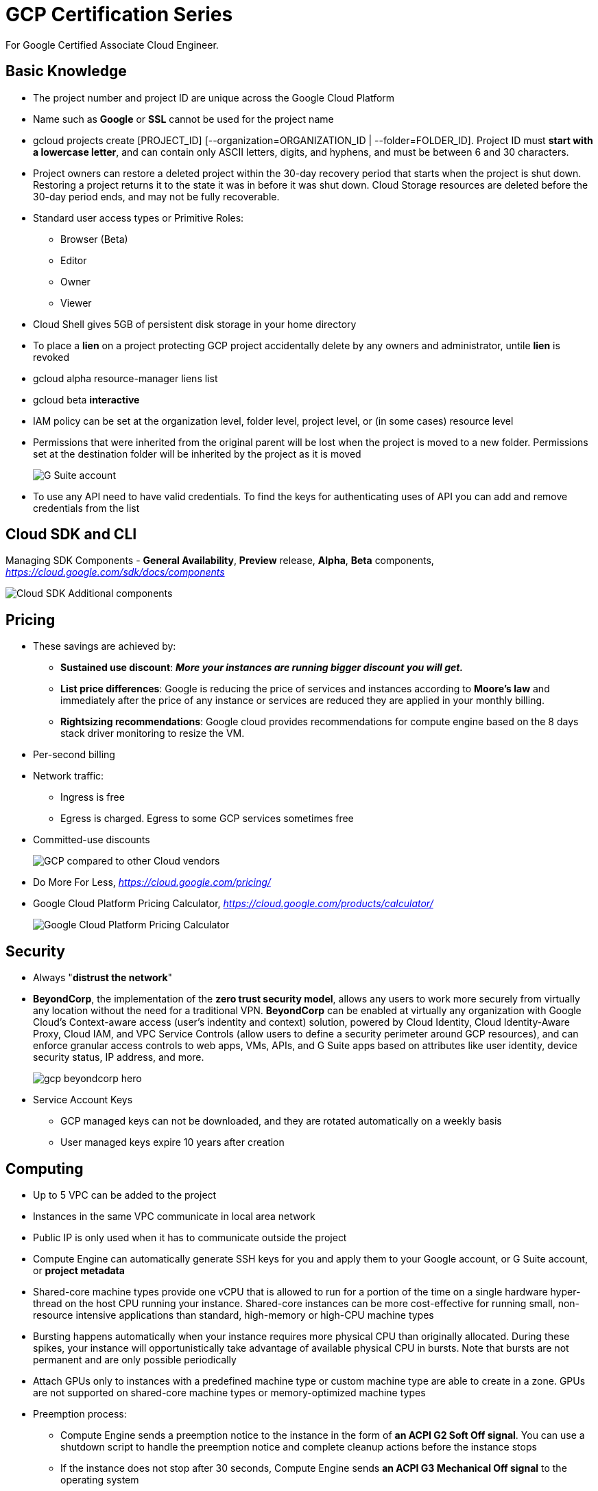 GCP Certification Series
========================

For Google Certified Associate Cloud Engineer.

Basic Knowledge
---------------

- The project number and project ID are unique across the Google Cloud Platform
- Name such as **Google** or **SSL** cannot be used for the project name
- gcloud projects create [PROJECT_ID] [--organization=ORGANIZATION_ID | --folder=FOLDER_ID]. Project ID must **start with a lowercase letter**, and can contain only ASCII letters, digits, and hyphens, and must be between 6 and 30 characters.
- Project owners can restore a deleted project within the 30-day recovery period that starts when the project is shut down. Restoring a project returns it to the state it was in before it was shut down. Cloud Storage resources are deleted before the 30-day period ends, and may not be fully recoverable.

- Standard user access types or Primitive Roles:
** Browser (Beta)
** Editor
** Owner
** Viewer

- Cloud Shell gives 5GB of persistent disk storage in your home directory

- To place a **lien** on a project protecting GCP project accidentally delete by any owners and administrator, untile **lien** is revoked
- gcloud alpha resource-manager liens list
- gcloud beta **interactive**

- IAM policy can be set at the organization level, folder level, project level, or (in some cases) resource level
- Permissions that were inherited from the original parent will be lost when the project is moved to a new folder. Permissions set at the destination folder will be inherited by the project as it is moved
+
image::https://miro.medium.com/max/1202/0*oNHpRfBVe4xrGmXm[G Suite account, Cloud Identity, and the GCP resource hierarchy]

- To use any API need to have valid credentials. To find the keys for authenticating uses of API you can add and remove credentials from the list


Cloud SDK and CLI
-----------------

Managing SDK Components - **General Availability**, **Preview** release, **Alpha**, **Beta** components, _https://cloud.google.com/sdk/docs/components_

image::https://miro.medium.com/max/1540/1*OA7SspVtgjxSZX6z73jB_A.png[Cloud SDK Additional components]


Pricing
-------

- These savings are achieved by:
** **Sustained use discount**: _**More your instances are running bigger discount you will get.**_
** **List price differences**: Google is reducing the price of services and instances according to **Moore’s law** and immediately after the price of any instance or services are reduced they are applied in your monthly billing.
** **Rightsizing recommendations**: Google cloud provides recommendations for compute engine based on the 8 days stack driver monitoring to resize the VM.
- Per-second billing
- Network traffic:
** Ingress is free
** Egress is charged. Egress to some GCP services sometimes free
- Committed-use discounts
+
image::https://cloud.google.com/images/pricing/pricing-hero.png[GCP compared to other Cloud vendors]

- Do More For Less, _https://cloud.google.com/pricing/_
- Google Cloud Platform Pricing Calculator, _https://cloud.google.com/products/calculator/_
+
image::GCP Certification Series - Pricing Calculator.png[Google Cloud Platform Pricing Calculator]


Security
--------

- Always "**distrust the network**"
- **BeyondCorp**, the implementation of the **zero trust security model**, allows any users to work more securely from virtually any location without the need for a traditional VPN. **BeyondCorp** can be enabled at virtually any organization with Google Cloud's Context-aware access (user's indentity and context) solution, powered by Cloud Identity, Cloud Identity-Aware Proxy, Cloud IAM, and VPC Service Controls (allow users to define a security perimeter around GCP resources), and can enforce granular access controls to web apps, VMs, APIs, and G Suite apps based on attributes like user identity, device security status, IP address, and more.
+
image::https://cloud.google.com/images/products/beyondcorp/gcp_beyondcorp_hero.png[]

- Service Account Keys
** GCP managed keys can not be downloaded, and they are rotated automatically on a weekly basis
** User managed keys expire 10 years after creation

Computing
---------

- Up to 5 VPC can be added to the project
- Instances in the same VPC communicate in local area network
- Public IP is only used when it has to communicate outside the project
- Compute Engine can automatically generate SSH keys for you and apply them to your Google account, or G Suite account, or **project metadata**
- Shared-core machine types provide one vCPU that is allowed to run for a portion of the time on a single hardware hyper-thread on the host CPU running your instance. Shared-core instances can be more cost-effective for running small, non-resource intensive applications than standard, high-memory or high-CPU machine types
- Bursting happens automatically when your instance requires more physical CPU than originally allocated. During these spikes, your instance will opportunistically take advantage of available physical CPU in bursts. Note that bursts are not permanent and are only possible periodically
- Attach GPUs only to instances with a predefined machine type or custom machine type are able to create in a zone. GPUs are not supported on shared-core machine types or memory-optimized machine types
- Preemption process:
** Compute Engine sends a preemption notice to the instance in the form of **an ACPI G2 Soft Off signal**. You can use a shutdown script to handle the preemption notice and complete cleanup actions before the instance stops
** If the instance does not stop after 30 seconds, Compute Engine sends **an ACPI G3 Mechanical Off signal** to the operating system
** Compute Engine transitions the instance to a **TERMINATED** state
- Computing Options
+
image::GCP Certification Series - Computing options comparing.png[Computing options comparing]
+
App Hosting on Google Cloud, _https://cloud.google.com/hosting-options/_
+
image::GCP Certification Series - Hosting options.png[Hosting options]

- Resource Quotas
+
image::GCP Certification Series - Resource Quotas.png[Resource Quotas]

- Metadata
+
Project wide SSH key (key-value pairs) in Metadata, available to all VM instances in the project. Format is:
+
ssh-rsa [KEY_VALUE] google-ssh {“userName”:”[USERNAME]”,”expireOn”:”[EXPIRE_TIME]”}
+
[EXPIRE_TIME] is a value in ISO 8601 format, e.g. **2018-12-04T20:12:00+0000**
+
image::GCP Certification Series - SSH key Metadata.png[Project wide SSH key Metadata]

- Instance Status
+
image::https://miro.medium.com/max/228/0*NWlURWbafjSv2-xl.png[Instance Status]
+
** **Provisioning** - Resources are being reserved for the instance. The instance isn't running yet
** **Staging** - Resources have been acquired and the instance is being prepared for launch
** **Running** - The instance is booting up or running. You should be able to ssh into the instance soon, though not immediately after it enters this state
** **Stopping** - The instance is being stopped either due to a failure, or the instance is shut down. This is a temporary status and the instance will move to **Terminated**
** **Terminated** - The instance was shut down or encountered a failure, either through the API or from inside the guest. You can choose to restart the instance or delete it. **Terminated** instances with local SSDs attached cannot be restarted at this time. We plan to support this functionality in the future.

Storage
-------

image::https://miro.medium.com/max/2470/0*-J9gAHSRqWQsDeoo.png[File Storage vs. Block Storage vs. Object Storage]

- Storage Systems:
** **File storage** — files and folders. Performance suffers of certain capacity, like processing power and growth
** **Block storage** — Databases, OS. Using traditional file systems on block storage places explicit or practical operational limits on scaling beyond the petabyte range
** **Object storage** - buckets, multimedia, designed for unstructured data such as media, documents, logs, backups, application binaries, and VM images:
*** Data are stored along with its metadata (**objects in object**) and unique identifier
*** Conceptually they are like a persistent key/value store
*** Perfect solution for backup or archive
*** Real file system layer is obsolete
*** Can be scaled up much easier
+
image::https://miro.medium.com/max/2132/1*Xjo8kkkZ7LwM93jY-tw3AQ.png[Storage System]

- Network Storage Options:
+
image::https://www.caringo.com/wp-content/uploads/2017/01/File-Object-Storage.svg[Network Storage Options]

- Different Storage products from Google
+
[cols="1,3,4a,4a"]
|===
|Product {set:cellbgcolor:#4885ed} |Description |Good For |Common Workloads

|
image:../icons/Storage & Databases/Persistent Disk.svg[] https://cloud.google.com/persistent-disk/[Persistent Disk]
{set:cellbgcolor!}
|Fully-managed, price-performant block storage that is suitable for virtual machines and containers
|
* Block storage for Google Compute Engine and Google Kubernetes Engine
* Snapshots for data backup
|
* Disks for virtual machines
* Sharing read-only data across multiple virtual machines
* Rapid, durable backups of running virtual machines

|
image:../icons/Storage & Databases/Cloud Storage.svg[] https://cloud.google.com/storage/[Google Cloud Storage]
|A scalable, fully-managed, highly reliable, and cost-efficient object / blob store
|
* Images, pictures, and videos
* Objects and blobs
* Unstructured data
|
* Storing and streaming multimedia
* Storage for custom data analytics pipelines
* Archive, backup, and disaster recovery

|
image:../icons/Storage & Databases/Cloud Bigtable.svg[] https://cloud.google.com/bitable/[Google Cloud Bigtable]
|A scalable, fully-managed NoSQL wide-column database that is suitable for both real-time access and analytics workloads
|
* Low-latency read/write access
* High-throughput analytics
* Native time series support
|
* IoT, finance, adtech
* Personalization, recommendations
* Monitoring
* Geospatial datasets
* Graphs

|
image:../icons/Storage & Databases/Cloud Datastore.svg[] https://cloud.google.com/datastore/[Google Cloud Datastore]
|A scalable, fully-managed NoSQL document database for your web and mobile applications
|
* Semi-structured application data
* Hierarchical data
* Durable key-value data
|
* User profiles
* Product catalogs
* Game state

|
image:../icons/Storage & Databases/Cloud SQL.svg[] https://cloud.google.com/sql/[Google Cloud SQL]
|A fully-managed MySQL, PostgreSQL and SQL Server database service that is built on the strength and reliability of Google’s infrastructure
|
* Web frameworks
* Structured data
* OLTP workloads
|
* Websites, blogs, and content management systems (CMS)
* Business Intelligence (BI) applications
* ERP, CRM, and eCommerce applications
* Geospatial applications

|
image:../icons/Storage & Databases/Cloud Spanner.svg[] https://cloud.google.com/spanner/[Google Cloud Spanner]
|Mission-critical, relational database service with transactional consistency, global scale and high availability
|
* Mission-critical applications
* High transactions
* Scale + Consistency requirements
|
* Adtech
* Financial services
* Global supply chain
* Retail

|
image:../icons/Big Data/BigQuery.svg[] https://cloud.google.com/bigquery/[Google BigQuery]
|A scalable, fully-managed Enterprise Data Warehouse (EDW) with SQL and fast response times
|
* OLAP workloads up to petabyte-scale
* Big Data exploration and processing
* Reporting via Business Intelligence (BI) tools
|
* Analytical reporting on large data
* Data Science and advanced analyses
* Big Data processing using SQL

|
image:../icons/Storage & Databases/Cloud Filestore.svg[] https://cloud.google.com/filestore/[Google Cloud Filestore]
|A managed file storage service for applications that require a filesystem interface and a shared filesystem for data. Filestore gives users a simple, native experience for standing up managed Network Attached Storage (NAS) with their Google Compute Engine and Kubernetes Engine instances. The ability to fine-tune Filestore’s performance and capacity independently leads to predictably fast performance for your file-based workloads
|
* Fast
* Consistent
* Simple
|
* Rendering
* Application migrations
* Web content management
* Media processing
* Home directories

|
image:../icons/Storage & Databases/Cloud Memorystore.svg[] https://cloud.google.com/memorystore/[Google Cloud Memorystore]
|A fully managed in-memory data store service built on scalable, secure, and highly available infrastructure managed by Google. Use Cloud Memorystore to build application caches that provides sub-millisecond data access. Cloud Memorystore is compatible with the Redis protocol, allowing easy migration with zero code changes
|
* Focus on Building Great Apps
* Scale as Needed
* Highly Available
* Google Grade Security
* Easy Lift and Shift
|

|
image:https://cloud.google.com/images/products/logos/svg/firebase-firestore.svg[] https://cloud.google.com/filestore/[Google Cloud Firestore]
|A fast, fully managed, serverless, cloud-native NoSQL document database that simplifies storing, syncing, and querying data for your mobile, web, and IoT apps at global scale. Its client libraries provide live synchronization and offline support, while its security features and integrations with Firebase and Google Cloud Platform (GCP) accelerate building truly serverless apps
|
* Accelerate development velocity with serverless
* Sync data across devices, on or offline
* Simple and effortless
* Enterprise-grade, scalable NoSQL
|
* Mobile applications
|===
+
image::GCP Certification Series - Storage Options Flowchart.jpg[Google Cloud Storage Options Flowchart]

- Google Cloud Storage, **Standard** (Multi-Regional, Regional), Nearline, Coldline, **Ice Cold** storage classes
+
image::https://cloud.google.com/images/storage/storage-classes-desktop.svg[Google Cloud Storage]
+
image::GCP Certification Series - Google Cloud Storage Classes.png[Google Cloud Storage Classes]

- Cloud Spanner
+
The best of the relational and non-relational worlds:
+
image::GCP Certification Series - Spanner.png[Cloud Spanner]
+
image::https://miro.medium.com/max/1267/1*RCkvc1HU915MlRY0wV9Jeg.png[Cloud Spanner]

- Cloud SQL
** Second Generation instance machine type e.g. `db-n1-standard-2`

- BigQuery
** Run BigQuery Shell like: `$ bq shell`

- Bigtable
+
image::https://miro.medium.com/max/1232/1*TFuSLo5oe5cTJEPNLnVFAA.png[Bigtable]

- Dataproc
+
image::https://miro.medium.com/max/1597/1*bbiANoXkac8Eopdg9aoXCA.png[Dataproc]

- Cloud Data Transfer
** Online Transfer
** Cloud Storage Transfer Service
** Transfer Appliance
** BigQuery Data Transfer Service


Networking
----------

If you look closely the most important part of GCP is its network infrastructure as all of the things from instances to API because there is a network between them.

image::https://www.telegeography.com/assets/website/images/maps/submarine-cable-map-2011/submarine-cable-map-2011-x.jpg[Submarine Cable Map 2011]

image::GCP Certification Series - Submarine Cable Map.png[Submarine Cable Map today]

- Submarine Cable Map, _https://www.submarinecablemap.com/_
- Worldwide Submarine Map, _https://studyandreference.weebly.com/worldwide-submarine-map.html_

Google’s global network is one of the strongest features for choosing Google Cloud Platform.

image::https://cloud.google.com/images/locations/edgepoint.png[Google Cloud Network]

- Google Cloud Network, _https://cloud.google.com/about/locations_

image::https://cloud.google.com/images/network-tiers/premium-tier-fig.svg[Premium Tier]

image::https://cloud.google.com/images/network-tiers/standard-tier-fig.svg[Standard Tier]

- Delivering choice with Network Service Tiers, _https://cloud.google.com/network-tiers/_
** Premium Tier
** Standard Tier

image::GCP Certification Series - Internet Provider.png[3 tiers Internet Providers]

- 3 tiers Internet Providers:
** Tier 1 carriers are the movers and shakers of the industry, called as backbone Internet providers
** Tier 2 carriers peer with other networks, but also purchase IP transit for full access to the internet
** Tier 3 carriers strictly purchase IP transit, usually are last mile providers

- **BGP Peering** is an agreement between different Service Providers. It is an EBGP neighborship between different Service Providers to send BGP traffic between them without paying upstream Service Provider

- How internet works
+
image::https://cdn3.vox-cdn.com/assets/4463779/nRzfTEu.gif[The internet conquers the world]
+
40 maps that explain the internet, _https://www.vox.com/a/internet-maps_

- Internet Exchange Directory
+
image::GCP Certification Series - Internet Exchange Directory.svg[Internet Exchange Directory]
+
PCH (Packet Clearing House) Internet Exchange Directory, _https://www.pch.net/ixp/dir_

- Explore Google's Data Analytics, Data Encryption, Container Operations on Google Cloud Infrastructure and Global Network via virsualisation, _https://cloud.withgoogle.com/infrastructure_
- **Edge Points of Presence** (POPs), 70+ Edge Points of Presence in 33 countries interconnected via the Backbone network
- **Edge Caching**, caching platform that sits on top of their infrastructure network. Edge locations can be found in virtually every country

- Few of the resources in GCP are global, others may be restricted by region or zone. Regional resources can be used anywhere within the same region; zonal resources can be used anywhere within the same zone
+
[cols="6,^1,^1,^2,^1"]
|===
|Resource {set:cellbgcolor:#4885ed} |Global  |Regional |Multi-regional |Zonal

|Images
{set:cellbgcolor!}
|X | | |

|Service Accounts |X | | |
|Snapshots |X | | |
|Instance Templates |X | | |
|VPC Network |X | | |
|Firewalls |X | | |
|Routes |X | | |
|Project ID (global unique) |X | | |
|Cloud Identity |X | | |
|Cloud Resource Manager |X | | |
|Cloud Audit Logging |X | | |
|Security Scanner |X | | |
|Storage Transfer Service |X | | |
|Google Domains |X | | |
|Cloud DNS |X | | |
|Cloud CDN |X | | |
|Cloud IoT Core |X | | |
|Cloud Pub/Sub (No DLQ Dead Letter Queue) |X | | |
|Cloud Dataprep |X | | |
|Cloud Data Studio |X | | |
|Stackdriver |X | | |
|Cloud Deployment Manager |X | | |
|Cloud Endpoints |X | | |

|Cloud KMS |X |X | |
|Cloud Storage |X |X | |
|Static IP (Anycast IP) |X |X | |
|Cloud Load Balancer |X |X | |

|Cloud Spanner |X |X |X |

|Dedicated Interconnect | |X |X |
|Carrier Interconnect | |X |X |
|CDN Interconnect | |X |X |
|Cloud Datastore | |X |X |

|Addresses | |X | |
|Subnets | |X | |
|Regional Managed Instance Groups | |X | |
|Google Kubernetes Engine | |X | |
|App Engine | |X | |
|Cloud Functions | |X | |
|Cloud SQL | |X | |
|BigTable | |X | |
|Cloud VPN | |X | |
|Cloud Router | |X | |
|Cloud Datalab | |X | |

|BigQuery | | |X |

|Instances | | | |X
|Disks (Local SSD Ephemeral Disk , Persistent Disk) | | | |X
|Machine Types | | | |X
|Zonal Managed Instance Groups | | | |X
|Google Compute Engine | | | |X
|Cloud Dataproc | | | |X
|Cloud Dataflow | | | |X
|===
+
For example, can attach a disk from one instance to another within the same zone, but cannot do this across zones. Since images and snapshots are Global Resources, can use these across zones in the same region.
+
image::https://www.networkmanagementsoftware.com/wp-content/uploads/disks-images-1024x407.png[Disk and Image in GCP]

- Addressing Methods
** Unicast
** Multicast
** Broadcast
** Geocast
** **Anycast**
- VPC networks only support IPv4 Unicast traffic, do not support Broadcast, Multicast, or IPv6 traffic within the network. However, IPv6 can be used to reach resources in the network. For example, IPv6 addresses can be assigned to a Global Load Balancer, and the App Engine standard environment supports IPv6.

- VPC (Virtual Private Cloud) is a private space within GCP, a virtual version of a physical network, gives you the flexibility to scale and control how workloads connect regionally and globally, consists of:
** IP Address
** Firewall
** VPN
** Cloud Router

- **Global**, VPC can span multiple regions without communicating across the public Internet
+
image::https://cloud.google.com/images/products/virtual-network/global.svg[VPC Global]
+
- **Shareable**, with a single VPC for an entire organization, teams can be isolated within projects, with separate billing and quotas, yet still maintain a shared private IP space and access to commonly used services
+
image::https://cloud.google.com/images/products/virtual-network/shareable.svg[VPC Shareable]
+
- **Expandable**, VPCs let you increase the IP space of any subnets without any workload shutdown or downtime. This gives you flexibility and growth options to meet your needs
+
image::https://cloud.google.com/images/products/virtual-network/expandable.gif[VPC Expandable]
+
- **Private**, get private access to Google services, such as storage, big data, analytics, or machine learning, without having to give your service a public IP address. Configure your application’s front end to receive Internet requests and shield your back-end services from public endpoints, all while being able to access Google Cloud services
+
image::https://cloud.google.com/images/products/virtual-network/private.svg[VPC Private]
+
- **Transparent**, use VPC flow logs for near real-time (5-second interval) logging to monitor your deployment for both performance analysis and network forensics. This allows you to keep your deployment running securely and at peak efficiency
+
image::https://cloud.google.com/images/products/virtual-network/flow-logs.svg[VPC Transparent]

- VPC IP address range:
** **Primary range**, subnet can be within a predefined auto mode IP range:
+
image::GCP Certification Series - VPC predefined IP range.png[VPC predefined auto mode IP range]
+
** **Secondary range**, for use with **IP aliasing**
+
image::https://cloud.google.com/vpc/images/alias-ip/alias-ip-2.svg[IP aliasing]
+
- VPC resource quotas, _https://cloud.google.com/vpc/docs/quota_

- VPC has TWO types of networks: **auto mode** network, **custom mode** network. You can switch a network from auto mode to custom mode. But custom mode network canno- t be changed to auto mode network

- **Shared VPC** connects projects within the **SAME** organisation. Project participates in **Shared VPC** is:
** **host project**, must be first enabled project by Shared VPC Admin
** **service project**, any project that has been attached to a host project by a Shared VPC Admin
** A project cannot be both a host and a service project simultaneously. Thus, a **service project** cannot be a **host project** to further **service project**
** Can create and use multiple host projects; however, each **service project** can only be attached to a single **host project**
+
image::https://cloud.google.com/vpc/images/shared-vpc/shared-vpc-example-hybrid-cloud.svg[Shared VPC Hybrid Cloud]
+
image::https://cloud.google.com/vpc/images/shared-vpc/shared-vpc-example-two-tier.svg[Shared VPC Two Tier]
+
image::https://cloud.google.com/vpc/images/shared-vpc/shared-vpc-example-concepts.svg[Shared VPC]
+
image::https://cloud.google.com/vpc/images/shared-vpc/shared-vpc-example-multiple-host-projects.svg[Host / Service projects on Shared VPC]
+
** **standard project** does not participate in **Shared VPC**
** A **Shared VPC Network** is a VPC network defined in a host project and made available as a centrally shared network for eligible resources in service projects
** In a **Legacy Network**, not VPC Network, instance IP addresses are not grouped by region or zone. One IP address can appear in one region, and the following IP address can be in a different region
+
image::https://cloud.google.com/vpc/images/no_subnetworks_1.svg[Legacy Network]

- When creating additional subnets in an auto mode network, your manually created subnets must use an IP range outside of the **10.128.0.0/9 CIDR block**. That block is reserved for the primary IP ranges of automatically created subnets
- The minimum CIDR size for a subnet is /29
- Every subnet has four **Reserved IP addresses** in its primary IP range. There are no reserved IP addresses in the secondary IP ranges
+
image::GCP Certification Series - Reserved IPs.png[Reserved IPs in primary IP range]

- **Cloud Router** for VPNs with VPC network
+
image::https://cloud.google.com/router/images/cloud-router-for-vpns-with-vpc-network.svg[Cloud Router for VPNs with VPC network]
+
- **Cloud Router** regional dynamic routing. VM instances in other regions, such as us-central1, can't reach the Cloud VPN tunnel
+
image::https://cloud.google.com/router/images/regional-routing-basic.svg[Cloud Router regional dynamic routing]
+
- **Cloud Router** global dynamic routing. VMs instances in both regions dynamically learn about on-premises hosts
+
image::https://cloud.google.com/router/images/global-routing-basic.svg[Cloud Router global dynamic routing]
+
- With **Custom Route Advertisements**, you choose which routes Cloud Router advertises to your on-premises router through the Border Gateway Protocol (BGP)

- Cloud VPN routing
** Dynamic routing based on Border Gateway Protocol (BGP)
** Policy based routing
- Cloud VPN specifications
** Cloud VPN can be used with VPC networks and legacy networks. For VPC, a custom mode is recommended so you have full control over the ranges of IP addresses used by the subnets in the network
** If IP address ranges for on-premise subnets overlap with IP addresses used by subnets in your VPC network, refer to **Order of routes** to determine how routing conflicts are resolved
** Each Cloud VPN gateway must be connected to another Cloud VPN gateway or an on-premisesVPN gateway
** The on-premises VPN gateway must have a static external IP address. You’ll need to know its IP address in order to configure Cloud VPN
** If your on-premises VPN gateway is behind a firewall, you must configure the firewall to pass ESP (IPSec) protocol and IKE (UDP 500 and UDP 4500) traffic to it. If the firewall provides Network Address Translation (NAT), refer to UDP encapsulation and NAT-T
** Cloud VPN only supports a pre-shared key (shared secret) for authentication. You must specify a shared secret when you create the Cloud VPN tunnel. This same secret must be specified when creating the tunnel at the on-premises gateway. Refer to these guidelines for creating a strong shared secret
** Cloud VPN uses a Maximum Transmission Unit (MTU) of 1460 bytes. On-premises VPN gateways must be configured to use an MTU of no greater than 1460 bytes
** To account for ESP overhead, you may need to set the MTU values for systems sending traffic through the tunnel to lower values. Refer to MTU Considerations for a detailed discussion and recommendations
** Cloud VPN requires that the on-premises VPN gateway is configured to support fragmentation. Packets must be fragmented before being encapsulated
** Cloud VPN uses replay detection with a window of 4096 packets. You cannot turn this off
** Refer to Supported IKE Ciphers for ciphers and configuration parameters supported by Cloud VPN

- Firewall always blocked traffic
+
image::GCP Certification Series - Firewall always blocked traffic.png[Firewall always blocked traffic]
+
- Firewall rules are defined at the VPC network level and are specific to the network in which they are defined. The rules themselves cannot be shared among networks
- Firewall rules only support IPv4 traffic
- GCP firewall rules do not reassemble fragmented TCP packets. A firewall rule applies to the TCP protocol can only apply to the first fragment because it contains the TCP header. Firewall rules applicable to the TCP protocol do not apply to the subsequent TCP fragments
- Direction of traffic:
** In **ingress**, the destination of the packet is the target
** In **egress**, the source of the packet is the target
** If don’t specify a direction, GCP uses ingress

- Load Balancer
** Distribute load-balanced resources in single or multiple regions
** Meet your high availability requirements
** Put your resources behind a single anycast IP address
** Scale your resources up or down with intelligent Autoscaling
** Use Cloud CDN for optimal content delivery
+
image::GCP Certification Series - Load Balancer.png[Google Cloud Load Balancer]
+
image::https://cloud.google.com/load-balancing/images/choose-lb.svg[Load Balancer Decision Tree]

- Cloud IAP (Identity Aware Proxy)
+
image::https://cloud.google.com/images/products/iap/cloud-iap.png[IAP - Identity Aware Proxy]

- Cloud DNS
** Supports DNS record types:
+
image::GCP Certification Series - Cloud DNS record types.png[Cloud DNS supported DNS record types]
+
** DNS Forwarding
+
image::https://cloud.google.com/dns/images/dns-forwarding-1.svg[DNS Forwarding]

- Connection
** Interconnect
+
image::GCP Certification Series - Interconnect.png[Interconnect]
+
** Peering
+
image::GCP Certification Series - Peering.png[Peering]
+
** Choosing a network connection
+
[cols="3,4a,4a"]
|===
| {set:cellbgcolor:#4885ed} |Interconnect  |Peering

|
**Choosing a network connection option**

Different applications and workloads require different network connectivity solutions. Google supports multiple ways to connect your infrastructure to Google Cloud Platform.
{set:cellbgcolor!}

|
Direct access to RFC1918 IPs in your VPC - with SLA

Includes:

* Dedicated Interconnect
* Partner Interconnect
* IPsec VPN

|
Access to Google public IPs only - without SLA

Includes:

* Direct Peering
* Carrier Peering
|===
+
image::GCP Certification Series - Connection.png[Google Cloud Connection]

- Reserved static IP Address
** Only reserve up to 200 static internal IP addresses per region by default
** Only one resource at a time can use a static internal IP address
** Reserving a static internal IP address is only supported for VPC networks. It is not supported for legacy mode networks

Containers
----------

- A container is a packaged software into standardized Units for Development, Shipment and Deployment
- A container is a standard unit of software that packages up the code and all its dependencies so that application runs quickly and reliably from single computing environment
- A container image is a lightweight, standalone, executable package of software that includes everything needed to run an application: code, runtime, system tools, system libraries, and settings
- In conclusion, **Consistent Environment**, **Run Anywhere**, **Isolation**, and work best for **Service based Architecture** (opposed to Monolithic Architecture where every pieces of the application interwined). It's **Divide** and **Rule** strategy (Latin: divide et impera)
+
image::https://cloud.google.com/images/containers-landing/containers-101.png[Containers vs. Virtual Machine]
+
Containers (abstraction at the app layer) vs. Virtual Machine (abstraction of physical hardware)
+
image::https://cloud.google.com/images/containers-landing/complete-container-solution.png[Complete Container Solution]
+
Complete Container Solution

- Pod lifecycle
** **Pending**: Pod has been created and accepted by the cluster, but one or more of its containers are not yet running. This phase includes time spent being scheduled on a node and downloading images ** **Running**: Pod has been bound to a node, and all of the containers have been created. At least one container is running, is in the process of starting, or is restarting
** **Succeeded**: All containers in the Pod have terminated successfully. Terminated Pods do not restart
** **Failed**: All containers in the Pod have terminated, and at least one container has terminated in failure. A container “fails” if it exits with a non-zero status
** **Unknown**: The state of the Pod cannot be determined

- Kubernetes Deployment Status and Lifecycle
** A **progressing** state indicates that the Deployment is in process of performing its tasks, like bringing up or scaling its Pods
** A **completed** state indicates that the Deployment has successfully completed its tasks, all of its Pods are running with the latest specification and are available, and no old Pods are still running
** A **failed** state indicates that the Deployment has encountered one or more issues that prevent it from completing its tasks


App Engine
----------

- Instance classes, each application runs in the standard environment has an instance class
+
image::GCP Certification Series - Instance Class.png[App Engine's Instance Classes]
+
- All App Engine's flexible instances are restarted on a weekly basis. During restarts, critical, backwards-compatible updates are automatically rolled out to the underlying operating system. Application's image will remain the same across restarts
- Files listed in **.gcloudignore** file are not uploaded to App Engine during deployment
- Split traffic
+
image::GCP Certification Series - Split traffic.png[Split traffic in App Engine]

- Optional configuration files control optional features that apply to ALL the service in an app:
** dispatch.yaml
** queue.yaml
** index.yaml
** cron.yaml
** dos.yaml

- To deploy updates of these configuration files to App Engine by running: `$ gcloud app deploy [CONFIG_FILE]`
- To stream App Engine's logs from the command line by running: `$ gcloud app logs tail -s default`
- To view App Engine's application in the web browser run: `$ gcloud app browse`

- Google APIs Explorer, _https://developers.google.com/apis-explorer/_


Data
----

- Data warehousing solution architecture
+
image::https://cloud.google.com/images/products/bigquery/data-warehousing-solution-architecture.svg[Data warehousing solution architecture]

- Cloud Spanner
+
image::GCP Certification Series - Cloud Spanner.png[Cloud Spanner]

- Cloud Pub/Sub for global messaging and event ingestion
+
image:https://cloud.google.com/images/pubsub/global-messaging-and-event-ingestion.png[Cloud Pub/Sub for global messaging and event ingestion]

- Publish a message to your Cloud Pub/Sub topic: `$ gcloud pubsub topics publish TOPIC_NAME --message MESSAGE_BODY`
- Check the logs to be sure the executions have completed: `$ gcloud functions logs read — limit 50`

- Bigtable's **~/.cbtrc** file
+
image::https://cloud.google.com/images/products/bigtable/iot.svg[GCP iot solution]
+
image::https://cloud.google.com/images/products/bigtable/financial-analysis.svg[GCP Financial Analysis solution]


Cloud Identity and Access Management (IAM)
------------------------------------------

- IAM, _https://cloud.google.com/iam/_
** Enterprise-grade access control
+
image::https://kstatic.googleusercontent.com/files/ffa38717e84df6aa97dd654bf6ee396c052654b185cee77e0d15f42aa721e9457c4384cbeac47a8be2b21239d9b740cbf589f34fdedaca0ee5a0185ae35aebb0[Enterprise-grade access control]
+
** The right roles
+
image::https://kstatic.googleusercontent.com/files/b08fcb50c1526c6fbeeccdb10d8bf61a0eb523aa6c10eccdaba57174536d1eacae9350e701e76340c78c82fef0fdb7f1ab8c12b3f1d79cea9ef6657ea7d55443[The right roles]
+
** Granular resource control
+
image::https://kstatic.googleusercontent.com/files/6f760f33c7f51bd1848814831e3cc2837fff33f1c06da9ddfc675e724d054c873760338bbd28f50ab0b1230ed893f7ff1532a8b79db56a6c03a5c14172702ee0[Granular resource control]
+
** Context-aware access
+
image::https://kstatic.googleusercontent.com/files/14be178af570bd890a812d704aa60488a0e0417bf01bceaedb6b209b8b955bd8fcd561777e68891c9d2abf40cfd80659fef4df834cb052b2163d616e14261b1e[Context-aware access]
+
** Simplicity first
+
image::https://kstatic.googleusercontent.com/files/94f3dce44923a9b0b932da73e6cce6f3d0673b6870ff04f6c8c59b8dcfb383c267766feadbfed79b279eac2b83d6502070fcdbf4de1f1459a92c7ff490103ba2[Simplicity first]
+
** Built-in audit trail
+
image::https://kstatic.googleusercontent.com/files/252b6d1fbb541678affce9892219940e55e18b1384b866e9430e92afc6146f093241d4e8504e0c52b5f0e6c75a385a7244120f34ae9cefb7d30fb566e9e52aa2[Built-in audit trail]
+
** Access control your way
+
image::https://kstatic.googleusercontent.com/files/67ccfdf5c228d34e2fcec08373aca8617fc0e3ace40f981375a75f6bae8c1b2a2dadbc8b5ddb8ce8fb0203b2387fe99d54a3ce84d7ec7fce1f7826a2a9325220[Access control your way]
+
** Enterprise identity made easy
+
image::https://kstatic.googleusercontent.com/files/6b087eb71a06ef00e973e48fc4d7cfa217e6136738a0d886f6c2374e6314d0f0c9018ba6c99a71f5859ba4b5e9d3b4afe4e103abc6a30a6a954215e6bc4afca9[Enterprise identity made easy]

- Identity
** **Google account (user:)**
** **Service account (serviceAccount:)**
** **Google group (group:)**, don’t have login credentials, and cannot establish identity to make a request to access a resource
** **G Suite domain (domain:)**, represents a virtual group of all the Google accounts that have been created in an organization’s G Suite account. G Suite domains cannot be used to establish identity, but they enable convenient permission management
** **Cloud Identity domain (domain:)**, represents a virtual group of all Google accounts in an organization, but users don’t have access to G Suite applications and features
** **allAuthenticatedUsers**, a special identifier that represents anyone who is authenticated with a Google account or a service account. Users who are not authenticated, such as anonymous visitors, are not included
** **allUsers**, a special identifier that represents anyone who is on the internet, including authenticated and unauthenticated users

- Permissions
** Permissions are represented in the form of **<service>.<resource>.<verb>**, for example `pubsub.subscriptions.consume`
** Permissions usually, but not always, correspond 1:1 with REST methods
** Don’t assign permissions to users directly. Instead, assign users a **Role** (a collection of permissions) which contains one or more permissions

- Cloud IAM policy at level in the resource hierarchy. The effective policy is the union of the policy set at specific level and the policy inherited from higher up in the hierarchy
** organization level
** folder level
** project level
** resource level


References
----------

- GCP Certification Series, 1.1 Start, _https://medium.com/@prashantapaudel/gcp-certification-series-1-1-15cf8117f610_
- GCP Certification Series: 1.2 Managing billing configuration, _https://medium.com/@prashantapaudel/gcp-certification-series-1-2-managing-billing-configuration-5d33de697ca3_
- GCP Certification Series: 1.3 Installing and configuring the command line interface (CLI), specifically the Cloud SDK, _https://medium.com/@prashantapaudel/google-cloud-platform-gcp-certification-series-1-3-6cdc9358672d_
- GCP Certification Series: 2.1 Planning and estimating GCP product use using the Pricing Calculator, _https://medium.com/@prashantapaudel/gcp-certification-series-section-2-planning-and-configuring-a-cloud-solution-2-1-580eb601f62f_
- GCP Certification Series: 2.2 Planning and configuring compute resources, _https://medium.com/@prashantapaudel/google-cloud-platform-gcp-2-2-planning-and-configuring-compute-resources-47332d8309a5_
- GCP Certification Series: 2.3 Planning and configuring data storage options, _https://medium.com/@prashantapaudel/gcp-certification-series-2-3-planning-and-configuring-data-storage-options-5a6bfbca8601_
- GCP Certification Series: 2.4 Planning and configuring network resources, _https://medium.com/@prashantapaudel/gcp-certification-series-2-4-planning-and-configuring-network-resources-8045ac2cc2ac_
- GCP Certification Series: 3.1 Deploying and implementing Compute Engine resources, _https://medium.com/@prashantapaudel/cp-certification-series-section-3-deploying-and-implementing-a-cloud-solution-3-1-929e5ce89a27_
- GCP Certification Series: 3.2 Deploying and implementing Kubernetes Engine resources, _https://medium.com/@prashantapaudel/gcp-certification-series-3-2-deploying-and-implementing-kubernetes-engine-resources-b8f0778c4a19_
- GCP Certification series: 3.3 Deploying and implementing App Engine and Cloud Functions resources, _https://medium.com/@prashantapaudel/gcp-certification-series-3-3-deploying-and-implementing-app-engine-and-cloud-functions-resources-23cab2a02235_
- GCP Certification Series: 3.4 Deploying and implementing data solutions, _https://medium.com/@prashantapaudel/gcp-certification-series-3-4-deploying-and-implementing-data-solutions-a3c0fb2683fd_
- GCP Certification Series: 3.5 Deploying and implementing networking resources, _https://medium.com/@prashantapaudel/gcp-certification-series-3-5-deploying-and-implementing-networking-resources-6514eca99752_
- GCP Certification Series: 3.6 Deploying a Solution using Cloud Launcher, _https://medium.com/@prashantapaudel/gcp-certification-series-3-6-deploying-a-solution-using-cloud-launcher-15ec05141a64_
- GCP Certification Series: 3.7 Deploying an Application using Deployment Manager, _https://medium.com/@prashantapaudel/gcp-certification-series-3-7-deploying-an-application-using-deployment-manager-bbf2417ccfb1_
- GCP Certification Series: 4.1 Managing Compute Engine resources, _https://medium.com/@prashantapaudel/gcp-certification-series-section-4-ensuring-the-successful-operation-of-a-cloud-solution-4-1-94211b6a5bb5_
- GCP Certification Series: 4.2 Managing Kubernetes Engine resources, _https://medium.com/@prashantapaudel/gcp-certification-series-4-2-managing-kubernetes-engine-resources-41c582494efd_
- GCP Certification Series: 4.3 Managing App Engine resources, _https://medium.com/@prashantapaudel/gcp-certification-series-4-3-managing-app-engine-resources-aa3c9838572a_
- GCP Certification Series: 4.4 Managing data solutions, _https://medium.com/@prashantapaudel/gcp-certification-series-4-4-managing-data-solutions-250a6efc787e_
- GCP Certification Series: 4.5 Managing networking resources, _https://medium.com/@prashantapaudel/gcp-certification-series-4-5-managing-networking-resources-b1bd7d47f381_
- GCP Certification Series: 4.6 Monitoring and logging, _https://medium.com/@prashantapaudel/gcp-certification-series-4-6-monitoring-and-logging-7b0314322786_
- GCP Certification Series: 5.1 Managing Identity and Access Management (IAM), _https://medium.com/@prashantapaudel/gcp-certification-series-section-5-configuring-access-and-security-5-1-316a4775d8bc_

- Quizlet
** Google Cloud, _https://quizlet.com/255667344/google-cloud-flash-cards/_
** GCP Certification, _https://quizlet.com/212776254/gcp-certification-flash-cards/_
